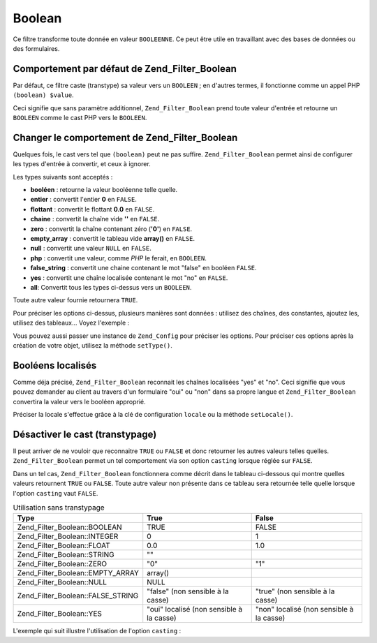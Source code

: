 .. EN-Revision: none
.. _zend.filter.set.boolean:

Boolean
=======

Ce filtre transforme toute donnée en valeur ``BOOLEENNE``. Ce peut être utile en travaillant avec des bases de
données ou des formulaires.

.. _zend.filter.set.boolean.default:

Comportement par défaut de Zend_Filter_Boolean
----------------------------------------------

Par défaut, ce filtre caste (transtype) sa valeur vers un ``BOOLEEN``\  ; en d'autres termes, il fonctionne comme
un appel PHP ``(boolean) $value``.

.. code-block:: php
   :linenos:

   $filter = new Zend_Filter_Boolean();
   $value  = '';
   $result = $filter->filter($value);
   // retourne false

Ceci signifie que sans paramètre additionnel, ``Zend_Filter_Boolean`` prend toute valeur d'entrée et retourne un
``BOOLEEN`` comme le cast PHP vers le ``BOOLEEN``.

.. _zend.filter.set.boolean.types:

Changer le comportement de Zend_Filter_Boolean
----------------------------------------------

Quelques fois, le cast vers tel que ``(boolean)`` peut ne pas suffire. ``Zend_Filter_Boolean`` permet ainsi de
configurer les types d'entrée à convertir, et ceux à ignorer.

Les types suivants sont acceptés :

- **booléen**\  : retourne la valeur booléenne telle quelle.

- **entier**\  : convertit l'entier **0** en ``FALSE``.

- **flottant**\  : convertit le flottant **0.0** en ``FALSE``.

- **chaine**\  : convertit la chaîne vide **''** en ``FALSE``.

- **zero**\  : convertit la chaîne contenant zéro (**'0'**) en ``FALSE``.

- **empty_array**\  : convertit le tableau vide **array()** en ``FALSE``.

- **null**\  : convertit une valeur ``NULL`` en ``FALSE``.

- **php**\  : convertit une valeur, comme *PHP* le ferait, en ``BOOLEEN``.

- **false_string**\  : convertit une chaine contenant le mot "false" en booléen ``FALSE``.

- **yes**\  : convertit une chaîne localisée contenant le mot "no" en ``FALSE``.

- **all**: Convertit tous les types ci-dessus vers un ``BOOLEEN``.

Toute autre valeur fournie retournera ``TRUE``.

Pour préciser les options ci-dessus, plusieurs manières sont données : utilisez des chaînes, des constantes,
ajoutez les, utilisez des tableaux... Voyez l'exemple :

.. code-block:: php
   :linenos:

   // convertit 0 vers false
   $filter = new Zend_Filter_Boolean(Zend_Filter_Boolean::INTEGER);

   // convertit 0 et '0' vers false
   $filter = new Zend_Filter_Boolean(
       Zend_Filter_Boolean::INTEGER + Zend_Filter_Boolean::ZERO
   );

   // convertit 0 et '0' vers false
   $filter = new Zend_Filter_Boolean(array(
       'type' => array(
           Zend_Filter_Boolean::INTEGER,
           Zend_Filter_Boolean::ZERO,
       ),
   ));

   // convertit 0 et '0' vers false
   $filter = new Zend_Filter_Boolean(array(
       'type' => array(
           'integer',
           'zero',
       ),
   ));

Vous pouvez aussi passer une instance de ``Zend_Config`` pour préciser les options. Pour préciser ces options
après la création de votre objet, utilisez la méthode ``setType()``.

.. _zend.filter.set.boolean.localized:

Booléens localisés
------------------

Comme déja précisé, ``Zend_Filter_Boolean`` reconnait les chaînes localisées "yes" et "no". Ceci signifie que
vous pouvez demander au client au travers d'un formulaire "oui" ou "non" dans sa propre langue et
``Zend_Filter_Boolean`` convertira la valeur vers le booléen approprié.

Préciser la locale s'effectue grâce à la clé de configuration ``locale`` ou la méthode ``setLocale()``.

.. code-block:: php
   :linenos:

   $filter = new Zend_Filter_Boolean(array(
       'type'   => Zend_Filter_Boolean::ALL,
       'locale' => 'de',
   ));

   // retourne false
   echo $filter->filter('nein');

   $filter->setLocale('en');

   // retourne true
   $filter->filter('yes');

.. _zend.filter.set.boolean.casting:

Désactiver le cast (transtypage)
--------------------------------

Il peut arriver de ne vouloir que reconnaitre ``TRUE`` ou ``FALSE`` et donc retourner les autres valeurs telles
quelles. ``Zend_Filter_Boolean`` permet un tel comportement via son option ``casting`` lorsque réglée sur
``FALSE``.

Dans un tel cas, ``Zend_Filter_Boolean`` fonctionnera comme décrit dans le tableau ci-dessous qui montre quelles
valeurs retournent ``TRUE`` ou ``FALSE``. Toute autre valeur non présente dans ce tableau sera retournée telle
quelle lorsque l'option ``casting`` vaut ``FALSE``.

.. _zend.filter.set.boolean.casting.table:

.. table:: Utilisation sans transtypage

   +---------------------------------+----------------------------------------+----------------------------------------+
   |Type                             |True                                    |False                                   |
   +=================================+========================================+========================================+
   |Zend_Filter_Boolean::BOOLEAN     |TRUE                                    |FALSE                                   |
   +---------------------------------+----------------------------------------+----------------------------------------+
   |Zend_Filter_Boolean::INTEGER     |0                                       |1                                       |
   +---------------------------------+----------------------------------------+----------------------------------------+
   |Zend_Filter_Boolean::FLOAT       |0.0                                     |1.0                                     |
   +---------------------------------+----------------------------------------+----------------------------------------+
   |Zend_Filter_Boolean::STRING      |""                                      |                                        |
   +---------------------------------+----------------------------------------+----------------------------------------+
   |Zend_Filter_Boolean::ZERO        |"0"                                     |"1"                                     |
   +---------------------------------+----------------------------------------+----------------------------------------+
   |Zend_Filter_Boolean::EMPTY_ARRAY |array()                                 |                                        |
   +---------------------------------+----------------------------------------+----------------------------------------+
   |Zend_Filter_Boolean::NULL        |NULL                                    |                                        |
   +---------------------------------+----------------------------------------+----------------------------------------+
   |Zend_Filter_Boolean::FALSE_STRING|"false" (non sensible à la casse)       |"true" (non sensible à la casse)        |
   +---------------------------------+----------------------------------------+----------------------------------------+
   |Zend_Filter_Boolean::YES         |"oui" localisé (non sensible à la casse)|"non" localisé (non sensible à la casse)|
   +---------------------------------+----------------------------------------+----------------------------------------+

L'exemple qui suit illustre l'utilisation de l'option ``casting``\  :

.. code-block:: php
   :linenos:

   $filter = new Zend_Filter_Boolean(array(
       'type'    => Zend_Filter_Boolean::ALL,
       'casting' => false,
   ));

   // retourne false
   echo $filter->filter(0);

   // retourne true
   echo $filter->filter(1);

   // retourne la valeur
   echo $filter->filter(2);


